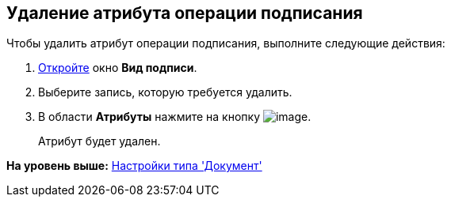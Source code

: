 [[ariaid-title1]]
== Удаление атрибута операции подписания

Чтобы удалить атрибут операции подписания, выполните следующие действия:

[[task_lgw_qlx_cm__steps_ncn_smx_cm]]
. [.ph .cmd]#xref:cSub_Document_SignOperation_add.adoc[Откройте] окно [.keyword .wintitle]*Вид подписи*.#
. [.ph .cmd]#Выберите запись, которую требуется удалить.#
. [.ph .cmd]#В области [.keyword]*Атрибуты* нажмите на кнопку image:images/Buttons/cSub_delete_red_x.png[image].#
+
Атрибут будет удален.

*На уровень выше:* xref:../pages/cSub_Type_document.adoc[Настройки типа 'Документ']
